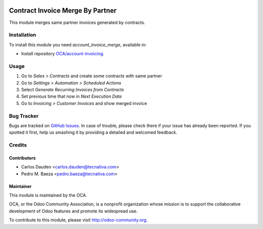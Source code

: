 .. image:: https://img.shields.io/badge/licence-AGPL--3-blue.svg
   :target: http://www.gnu.org/licenses/agpl-3.0-standalone.html
   :alt: License: AGPL-3

=================================
Contract Invoice Merge By Partner
=================================

This module merges same partner invoices generated by contracts.

Installation
============

To install this module you need *account_invoice_merge*, available in:

* Install repository `OCA/account-invoicing <https://github.com/OCA/account-invoicing>`_.

Usage
=====

#. Go to *Sales > Contracts* and create some contracts with same partner
#. Go to *Settings > Automation > Scheduled Actions*
#. Select *Generate Recurring Invoices from Contracts*
#. Set previous time that now in *Next Execution Date*
#. Go to *Invoicing > Customer Invoices* and show merged invoice

.. image:: https://odoo-community.org/website/image/ir.attachment/5784_f2813bd/datas
   :alt: Try me on Runbot
   :target: https://runbot.odoo-community.org/runbot/95/8.0


Bug Tracker
===========

Bugs are tracked on `GitHub Issues
<https://github.com/OCA/account-invoicing/issues>`_. In case of trouble, please
check there if your issue has already been reported. If you spotted it first,
help us smashing it by providing a detailed and welcomed feedback.

Credits
=======

Contributors
------------
* Carlos Dauden <carlos.dauden@tecnativa.com>
* Pedro M. Baeza <pedro.baeza@tecnativa.com>

Maintainer
----------

.. image:: http://odoo-community.org/logo.png
   :alt: Odoo Community Association
   :target: http://odoo-community.org

This module is maintained by the OCA.

OCA, or the Odoo Community Association, is a nonprofit organization whose
mission is to support the collaborative development of Odoo features and
promote its widespread use.

To contribute to this module, please visit http://odoo-community.org.
